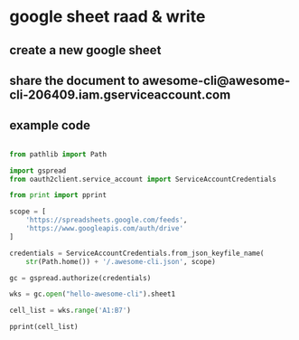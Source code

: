 * google sheet raad & write 
** create a new google sheet 
** share the document to awesome-cli@awesome-cli-206409.iam.gserviceaccount.com
** example code  
#+BEGIN_SRC python

  from pathlib import Path

  import gspread
  from oauth2client.service_account import ServiceAccountCredentials

  from print import pprint

  scope = [
      'https://spreadsheets.google.com/feeds',
      'https://www.googleapis.com/auth/drive'
  ]

  credentials = ServiceAccountCredentials.from_json_keyfile_name(
      str(Path.home()) + '/.awesome-cli.json', scope)

  gc = gspread.authorize(credentials)

  wks = gc.open("hello-awesome-cli").sheet1

  cell_list = wks.range('A1:B7')

  pprint(cell_list)

#+END_SRC
